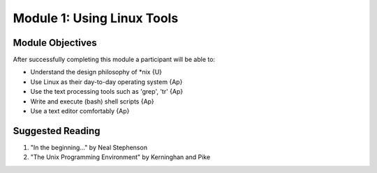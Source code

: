 Module 1: Using Linux Tools
=================

Module Objectives
----------------------

After successfully completing this module a participant will be able to:

* Understand the design philosophy of *nix             {U}
* Use Linux as their day-to-day operating system       {Ap}
* Use the text processing tools such as 'grep', 'tr'   {Ap}
* Write and execute (bash) shell scripts               {Ap}
* Use a text editor comfortably	                       {Ap}

Suggested Reading
-----------------------

(1) "In the beginning..." by Neal Stephenson
(2) "The Unix Programming Environment" by Kerninghan and Pike


